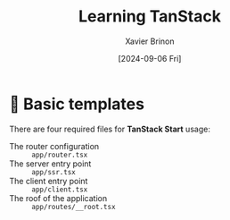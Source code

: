 #+title: Learning TanStack
#+date: [2024-09-06 Fri]
#+author: Xavier Brinon
#+startup: indent
* 🩼 Basic templates
There are four required files for *TanStack Start* usage:
- The router configuration :: =app/router.tsx=
- The server entry point :: =app/ssr.tsx=
- The client entry point :: =app/client.tsx=
- The roof of the application :: =app/routes/__root.tsx=
